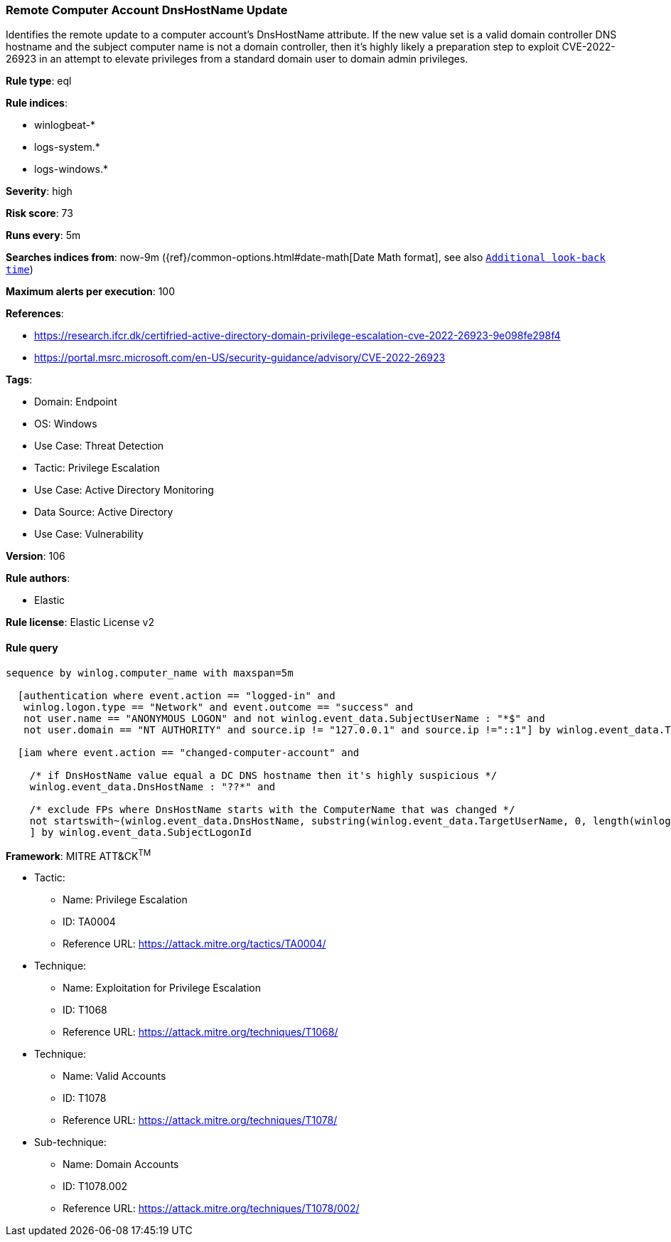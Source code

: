 [[prebuilt-rule-8-6-7-remote-computer-account-dnshostname-update]]
=== Remote Computer Account DnsHostName Update

Identifies the remote update to a computer account's DnsHostName attribute. If the new value set is a valid domain controller DNS hostname and the subject computer name is not a domain controller, then it's highly likely a preparation step to exploit CVE-2022-26923 in an attempt to elevate privileges from a standard domain user to domain admin privileges.

*Rule type*: eql

*Rule indices*: 

* winlogbeat-*
* logs-system.*
* logs-windows.*

*Severity*: high

*Risk score*: 73

*Runs every*: 5m

*Searches indices from*: now-9m ({ref}/common-options.html#date-math[Date Math format], see also <<rule-schedule, `Additional look-back time`>>)

*Maximum alerts per execution*: 100

*References*: 

* https://research.ifcr.dk/certifried-active-directory-domain-privilege-escalation-cve-2022-26923-9e098fe298f4
* https://portal.msrc.microsoft.com/en-US/security-guidance/advisory/CVE-2022-26923

*Tags*: 

* Domain: Endpoint
* OS: Windows
* Use Case: Threat Detection
* Tactic: Privilege Escalation
* Use Case: Active Directory Monitoring
* Data Source: Active Directory
* Use Case: Vulnerability

*Version*: 106

*Rule authors*: 

* Elastic

*Rule license*: Elastic License v2


==== Rule query


[source, js]
----------------------------------
sequence by winlog.computer_name with maxspan=5m

  [authentication where event.action == "logged-in" and
   winlog.logon.type == "Network" and event.outcome == "success" and
   not user.name == "ANONYMOUS LOGON" and not winlog.event_data.SubjectUserName : "*$" and
   not user.domain == "NT AUTHORITY" and source.ip != "127.0.0.1" and source.ip !="::1"] by winlog.event_data.TargetLogonId

  [iam where event.action == "changed-computer-account" and

    /* if DnsHostName value equal a DC DNS hostname then it's highly suspicious */
    winlog.event_data.DnsHostName : "??*" and

    /* exclude FPs where DnsHostName starts with the ComputerName that was changed */
    not startswith~(winlog.event_data.DnsHostName, substring(winlog.event_data.TargetUserName, 0, length(winlog.event_data.TargetUserName) - 1))
    ] by winlog.event_data.SubjectLogonId

----------------------------------

*Framework*: MITRE ATT&CK^TM^

* Tactic:
** Name: Privilege Escalation
** ID: TA0004
** Reference URL: https://attack.mitre.org/tactics/TA0004/
* Technique:
** Name: Exploitation for Privilege Escalation
** ID: T1068
** Reference URL: https://attack.mitre.org/techniques/T1068/
* Technique:
** Name: Valid Accounts
** ID: T1078
** Reference URL: https://attack.mitre.org/techniques/T1078/
* Sub-technique:
** Name: Domain Accounts
** ID: T1078.002
** Reference URL: https://attack.mitre.org/techniques/T1078/002/

